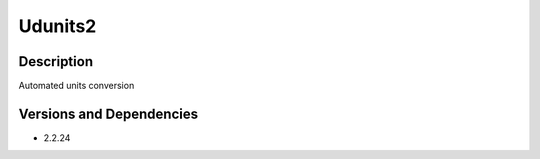 .. _backbone-label:

Udunits2
==============================

Description
~~~~~~~~
Automated units conversion

Versions and Dependencies
~~~~~~~~
- 2.2.24
